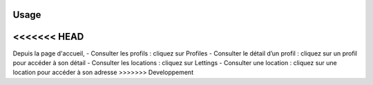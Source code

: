 Usage
=====

<<<<<<< HEAD
=======
Depuis la page d'accueil,
- Consulter les profils : cliquez sur Profiles
- Consulter le détail d’un profil : cliquez sur un profil pour accéder à son détail
- Consulter les locations : cliquez sur Lettings
- Consulter une location : cliquez sur une location pour accéder à son adresse
>>>>>>> Developpement

